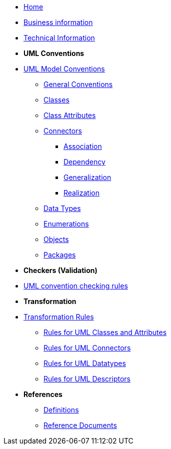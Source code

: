 * xref:index.adoc[Home]
* xref:business.adoc[Business information]
* xref:technical.adoc[Technical Information]

* [.separated]#**UML Conventions**#
* xref:uml/conceptual-model-conventions.adoc[UML Model Conventions]
** xref:uml/conv-general.adoc[General Conventions]
** xref:uml/conv-classes.adoc[Classes]
** xref:uml/conv-attributes.adoc[Class Attributes]
** xref:uml/conv-connectors.adoc[Connectors]
*** xref:uml/conv-conn-association.adoc[Association]
*** xref:uml/conv-conn-dependency.adoc[Dependency]
*** xref:uml/conv-conn-generalization.adoc[Generalization]
*** xref:uml/conv-conn-realization.adoc[Realization]
** xref:uml/conv-datatypes.adoc[Data Types]
** xref:uml/conv-enumerations.adoc[Enumerations]
** xref:uml/conv-objects.adoc[Objects]
** xref:uml/conv-packages.adoc[Packages]

* [.separated]#**Checkers (Validation)**#
* xref:checkers/model2owl-checkers.adoc[UML convention checking rules]

* [.separated]#**Transformation**#
* xref:transformation/uml2owl-transformation.adoc[Transformation Rules]
** xref:transformation/transf-rules1.adoc[Rules for UML Classes and Attributes]
** xref:transformation/transf-rules2.adoc[Rules for UML Connectors]
** xref:transformation/transf-rules3.adoc[Rules for UML Datatypes]
** xref:transformation/transf-rules4.adoc[Rules for UML Descriptors]

* [.separated]#**References**#
** xref:uml/definitions.adoc[Definitions]
** xref:../../../references/references.adoc[Reference Documents]
